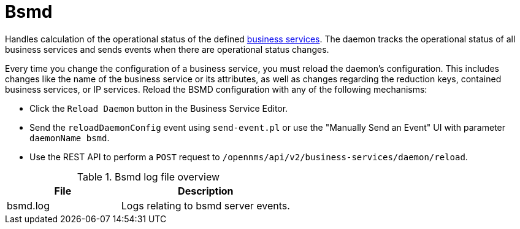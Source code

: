 
[[ref-daemon-config-files-bsmd]]
= Bsmd

Handles calculation of the operational status of the defined xref:operation:deep-dive/bsm/introduction.adoc[business services].
The daemon tracks the operational status of all business services and sends events when there are operational status changes.

Every time you change the configuration of a business service, you must reload the daemon's configuration.
This includes changes like the name of the business service or its attributes, as well as changes regarding the reduction keys, contained business services, or IP services.
Reload the BSMD configuration with any of the following mechanisms:

* Click the `Reload Daemon` button in the Business Service Editor.
* Send the `reloadDaemonConfig` event using `send-event.pl` or use the "Manually Send an Event"  UI with parameter `daemonName bsmd`.
* Use the REST API to perform a `POST` request to `/opennms/api/v2/business-services/daemon/reload`.

.Bsmd log file overview
[options="header"]
[cols="2,3"]
|===
| File
| Description

| bsmd.log
| Logs relating to bsmd server events.
|===
